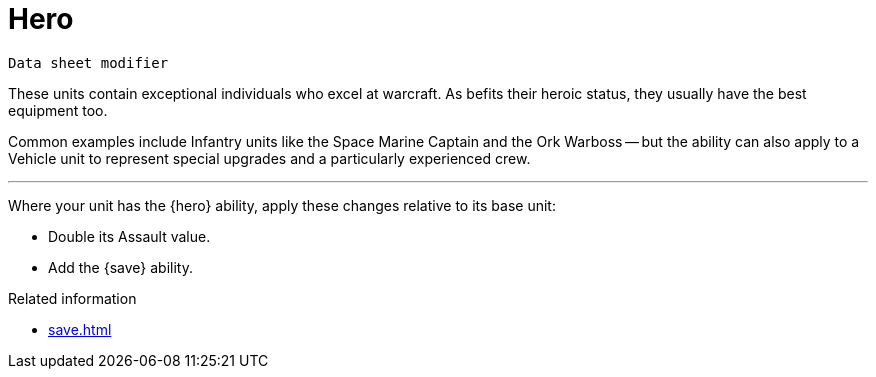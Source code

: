 = Hero

`Data sheet modifier`

These units contain exceptional individuals who excel at warcraft.
As befits their heroic status, they usually have the best equipment too.

Common examples include Infantry units like the Space Marine Captain and the Ork Warboss -- but the ability can also apply to a Vehicle unit to represent special upgrades and a particularly experienced crew.

---

Where your unit has the {hero} ability, apply these changes relative to its base unit:

 * Double its Assault value.
 * Add the {save} ability.

.Related information
* xref:save.adoc[]